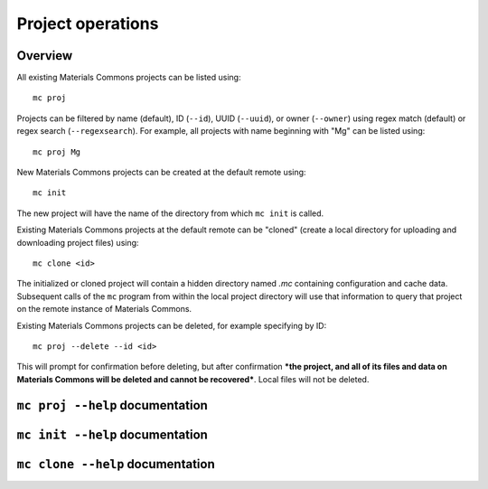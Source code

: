 .. manual/proj_init_clone.rst

Project operations
==================

Overview
--------

All existing Materials Commons projects can be listed using: ::

    mc proj

Projects can be filtered by name (default), ID (``--id``), UUID (``--uuid``), or owner (``--owner``) using regex match (default) or regex search (``--regexsearch``). For example, all projects with name beginning with "Mg" can be listed using: ::

    mc proj Mg

New Materials Commons projects can be created at the default remote using: ::

    mc init

The new project will have the name of the directory from which ``mc init`` is called.

Existing Materials Commons projects at the default remote can be "cloned" (create a local directory for uploading and downloading project files) using: ::

    mc clone <id>

The initialized or cloned project will contain a hidden directory named `.mc` containing configuration and cache data. Subsequent calls of the ``mc`` program from within the local project directory will use that information to query that project on the remote instance of Materials Commons.

Existing Materials Commons projects can be deleted, for example specifying by ID: ::

    mc proj --delete --id <id>

This will prompt for confirmation before deleting, but after confirmation ***the project, and all of its files and data on Materials Commons will be deleted and cannot be recovered***. Local files will not be deleted.


``mc proj --help`` documentation
--------------------------------

.. argparse::
    :filename: materials_commons/cli/subcommands/proj.py
    :func: make_parser
    :prog: mc proj

``mc init --help`` documentation
--------------------------------

.. argparse::
    :filename: materials_commons/cli/subcommands/init.py
    :func: make_parser
    :prog: mc init

``mc clone --help`` documentation
---------------------------------

.. argparse::
    :filename: materials_commons/cli/subcommands/clone.py
    :func: make_parser
    :prog: mc clone
